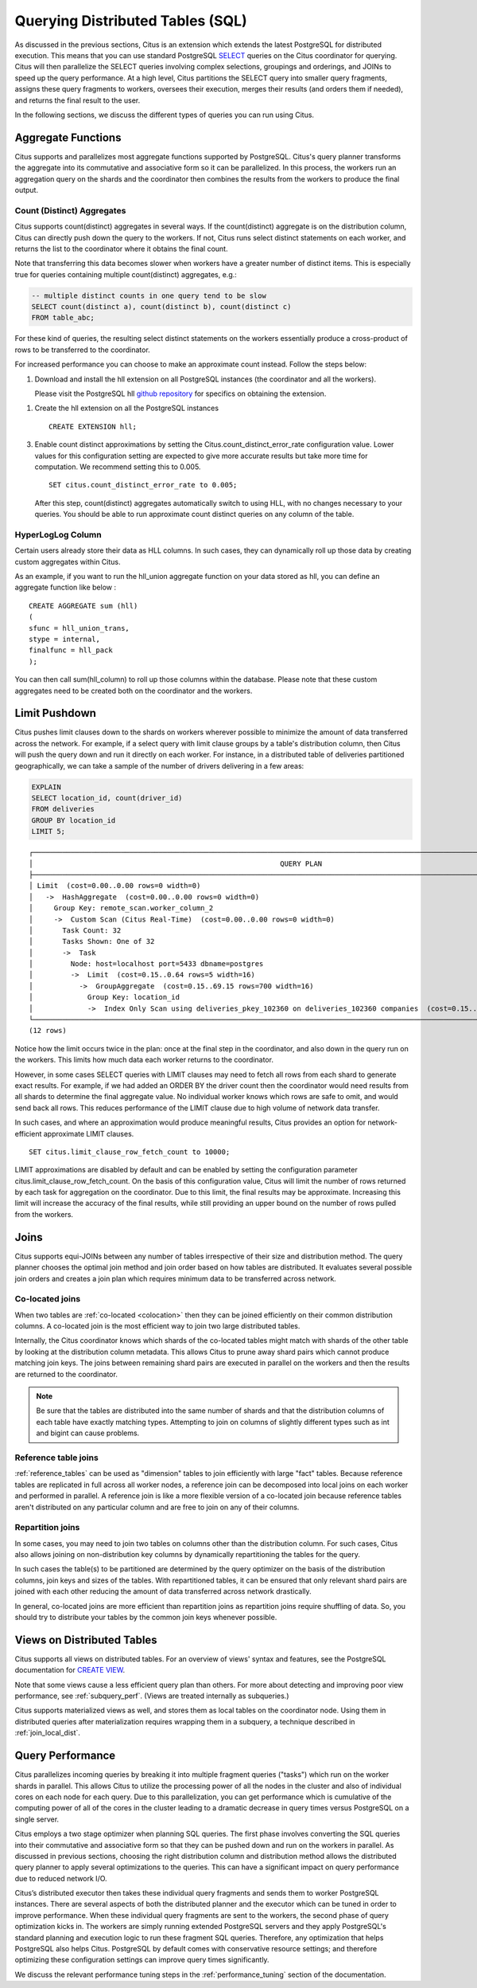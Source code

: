 .. _querying:

Querying Distributed Tables (SQL)
$$$$$$$$$$$$$$$$$$$$$$$$$$$$$$$$$

As discussed in the previous sections, Citus is an extension which extends the latest PostgreSQL for distributed execution. This means that you can use standard PostgreSQL `SELECT <http://www.postgresql.org/docs/current/static/sql-select.html>`_ queries on the Citus coordinator for querying. Citus will then parallelize the SELECT queries involving complex selections, groupings and orderings, and JOINs to speed up the query performance. At a high level, Citus partitions the SELECT query into smaller query fragments, assigns these query fragments to workers, oversees their execution, merges their results (and orders them if needed), and returns the final result to the user.

In the following sections, we discuss the different types of queries you can run using Citus.

.. _aggregate_functions:

Aggregate Functions
###################

Citus supports and parallelizes most aggregate functions supported by PostgreSQL. Citus's query planner transforms the aggregate into its commutative and associative form so it can be parallelized. In this process, the workers run an aggregation query on the shards and the coordinator then combines the results from the workers to produce the final output.

.. _count_distinct:

Count (Distinct) Aggregates
---------------------------

Citus supports count(distinct) aggregates in several ways. If the count(distinct) aggregate is on the distribution column, Citus can directly push down the query to the workers. If not, Citus runs select distinct statements on each worker, and returns the list to the coordinator where it obtains the final count.

Note that transferring this data becomes slower when workers have a greater number of distinct items. This is especially true for queries containing multiple count(distinct) aggregates, e.g.:

.. code-block:: sql

  -- multiple distinct counts in one query tend to be slow
  SELECT count(distinct a), count(distinct b), count(distinct c)
  FROM table_abc;


For these kind of queries, the resulting select distinct statements on the workers essentially produce a cross-product of rows to be transferred to the coordinator.

For increased performance you can choose to make an approximate count instead. Follow the steps below:

1. Download and install the hll extension on all PostgreSQL instances (the coordinator and all the workers).

   Please visit the PostgreSQL hll `github repository <https://github.com/citusdata/postgresql-hll>`_ for specifics on obtaining the extension.

1. Create the hll extension on all the PostgreSQL instances

   ::

       CREATE EXTENSION hll;

3. Enable count distinct approximations by setting the Citus.count_distinct_error_rate configuration value. Lower values for this configuration setting are expected to give more accurate results but take more time for computation. We recommend setting this to 0.005.

   ::

       SET citus.count_distinct_error_rate to 0.005;

   After this step, count(distinct) aggregates automatically switch to using HLL, with no changes necessary to your queries. You should be able to run approximate count distinct queries on any column of the table.

HyperLogLog Column
-------------------

Certain users already store their data as HLL columns. In such cases, they can dynamically roll up those data by creating custom aggregates within Citus.

As an example, if you want to run the hll_union aggregate function on your data stored as hll, you can define an aggregate function like below :

::

    CREATE AGGREGATE sum (hll)
    (
    sfunc = hll_union_trans,
    stype = internal,
    finalfunc = hll_pack
    );


You can then call sum(hll_column) to roll up those columns within the database. Please note that these custom aggregates need to be created both on the coordinator and the workers.

.. _limit_pushdown:

Limit Pushdown
#####################

Citus pushes limit clauses down to the shards on workers wherever possible to minimize the amount of data transferred across the network. For example, if a select query with limit clause groups by a table's distribution column, then Citus will push the query down and run it directly on each worker. For instance, in a distributed table of deliveries partitioned geographically, we can take a sample of the number of drivers delivering in a few areas:

.. code-block:: sql

  EXPLAIN
  SELECT location_id, count(driver_id)
  FROM deliveries
  GROUP BY location_id
  LIMIT 5;

::

  ┌──────────────────────────────────────────────────────────────────────────────────────────────────────────────────────────────────┐
  │                                                           QUERY PLAN                                                             │
  ├──────────────────────────────────────────────────────────────────────────────────────────────────────────────────────────────────┤
  │ Limit  (cost=0.00..0.00 rows=0 width=0)                                                                                          │
  │   ->  HashAggregate  (cost=0.00..0.00 rows=0 width=0)                                                                            │
  │     Group Key: remote_scan.worker_column_2                                                                                       │
  │     ->  Custom Scan (Citus Real-Time)  (cost=0.00..0.00 rows=0 width=0)                                                          │
  │       Task Count: 32                                                                                                             │
  │       Tasks Shown: One of 32                                                                                                     │
  │       ->  Task                                                                                                                   │
  │         Node: host=localhost port=5433 dbname=postgres                                                                           │
  │         ->  Limit  (cost=0.15..0.64 rows=5 width=16)                                                                             │
  │           ->  GroupAggregate  (cost=0.15..69.15 rows=700 width=16)                                                               │
  │             Group Key: location_id                                                                                               │
  │             ->  Index Only Scan using deliveries_pkey_102360 on deliveries_102360 companies  (cost=0.15..58.65 rows=700 width=8) │
  └──────────────────────────────────────────────────────────────────────────────────────────────────────────────────────────────────┘
  (12 rows)

Notice how the limit occurs twice in the plan: once at the final step in the coordinator, and also down in the query run on the workers. This limits how much data each worker returns to the coordinator.

However, in some cases SELECT queries with LIMIT clauses may need to fetch all rows from each shard to generate exact results. For example, if we had added an ORDER BY the driver count then the coordinator would need results from all shards to determine the final aggregate value. No individual worker knows which rows are safe to omit, and would send back all rows. This reduces performance of the LIMIT clause due to high volume of network data transfer.

In such cases, and where an approximation would produce meaningful results, Citus provides an option for network-efficient approximate LIMIT clauses.

::

    SET citus.limit_clause_row_fetch_count to 10000;

LIMIT approximations are disabled by default and can be enabled by setting the configuration parameter citus.limit_clause_row_fetch_count. On the basis of this configuration value, Citus will limit the number of rows returned by each task for aggregation on the coordinator. Due to this limit, the final results may be approximate. Increasing this limit will increase the accuracy of the final results, while still providing an upper bound on the number of rows pulled from the workers.

.. _joins:

Joins
#####

Citus supports equi-JOINs between any number of tables irrespective of their size and distribution method. The query planner chooses the optimal join method and join order based on how tables are distributed. It evaluates several possible join orders and creates a join plan which requires minimum data to be transferred across network.

Co-located joins
----------------

When two tables are :ref:`co-located <colocation>` then they can be joined efficiently on their common distribution columns. A co-located join is the most efficient way to join two large distributed tables.

Internally, the Citus coordinator knows which shards of the co-located tables might match with shards of the other table by looking at the distribution column metadata. This allows Citus to prune away shard pairs which cannot produce matching join keys. The joins between remaining shard pairs are executed in parallel on the workers and then the results are returned to the coordinator.

.. note::

  Be sure that the tables are distributed into the same number of shards and that the distribution columns of each table have exactly matching types. Attempting to join on columns of slightly different types such as int and bigint can cause problems.

Reference table joins
---------------------

:ref:`reference_tables` can be used as "dimension" tables to join efficiently with large "fact" tables. Because reference tables are replicated in full across all worker nodes, a reference join can be decomposed into local joins on each worker and performed in parallel. A reference join is like a more flexible version of a co-located join because reference tables aren't distributed on any particular column and are free to join on any of their columns.

.. _repartition_joins:

Repartition joins
-----------------

In some cases, you may need to join two tables on columns other than the distribution column. For such cases, Citus also allows joining on non-distribution key columns by dynamically repartitioning the tables for the query.

In such cases the table(s) to be partitioned are determined by the query optimizer on the basis of the distribution columns, join keys and sizes of the tables. With repartitioned tables, it can be ensured that only relevant shard pairs are joined with each other reducing the amount of data transferred across network drastically.

In general, co-located joins are more efficient than repartition joins as repartition joins require shuffling of data. So, you should try to distribute your tables by the common join keys whenever possible.

Views on Distributed Tables
###########################

Citus supports all views on distributed tables. For an overview of views' syntax and features, see the PostgreSQL documentation for `CREATE VIEW <https://www.postgresql.org/docs/current/static/sql-createview.html>`_.

Note that some views cause a less efficient query plan than others. For more about detecting and improving poor view performance, see :ref:`subquery_perf`. (Views are treated internally as subqueries.)

Citus supports materialized views as well, and stores them as local tables on the coordinator node. Using them in distributed queries after materialization requires wrapping them in a subquery, a technique described in :ref:`join_local_dist`.

.. _query_performance:

Query Performance
#################

Citus parallelizes incoming queries by breaking it into multiple fragment queries ("tasks") which run on the worker shards in parallel. This allows Citus to utilize the processing power of all the nodes in the cluster and also of individual cores on each node for each query. Due to this parallelization, you can get performance which is cumulative of the computing power of all of the cores in the cluster leading to a dramatic decrease in query times versus PostgreSQL on a single server.

Citus employs a two stage optimizer when planning SQL queries. The first phase involves converting the SQL queries into their commutative and associative form so that they can be pushed down and run on the workers in parallel. As discussed in previous sections, choosing the right distribution column and distribution method allows the distributed query planner to apply several optimizations to the queries. This can have a significant impact on query performance due to reduced network I/O.

Citus’s distributed executor then takes these individual query fragments and sends them to worker PostgreSQL instances. There are several aspects of both the distributed planner and the executor which can be tuned in order to improve performance. When these individual query fragments are sent to the workers, the second phase of query optimization kicks in. The workers are simply running extended PostgreSQL servers and they apply PostgreSQL's standard planning and execution logic to run these fragment SQL queries. Therefore, any optimization that helps PostgreSQL also helps Citus. PostgreSQL by default comes with conservative resource settings; and therefore optimizing these configuration settings can improve query times significantly.

We discuss the relevant performance tuning steps in the :ref:`performance_tuning` section of the documentation.
